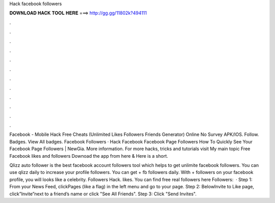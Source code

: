 Hack facebook followers



𝐃𝐎𝐖𝐍𝐋𝐎𝐀𝐃 𝐇𝐀𝐂𝐊 𝐓𝐎𝐎𝐋 𝐇𝐄𝐑𝐄 ===> http://gg.gg/11802k?494111



.



.



.



.



.



.



.



.



.



.



.



.

Facebook - Mobile Hack Free Cheats (Unlimited Likes Followers Friends Generator) Online No Survey APK/IOS. Follow. Badges. View All badges. Facebook Followers · Hack Facebook Facebook Page Followers How To Quickly See Your Facebook Page Followers | NewGia. More information. For more hacks, tricks and tutorials visit My main topic Free Facebook likes and followers Downoad the app from here & Here is a short.

Qlizz auto follower is the best facebook account followers tool which helps to get unlimite facebook followers. You can use qlizz daily to increase your profile followers. You can get + fb followers daily. With + followers on your facebook profile, you will looks like a celebrity. Followers Hack. likes. You can find free real followers here Followers:   · Step 1: From your News Feed, clickPages (like a flag) in the left menu and go to your page. Step 2: BelowInvite to Like page, click”Invite”next to a friend’s name or click "See All Friends". Step 3: Click "Send Invites".
